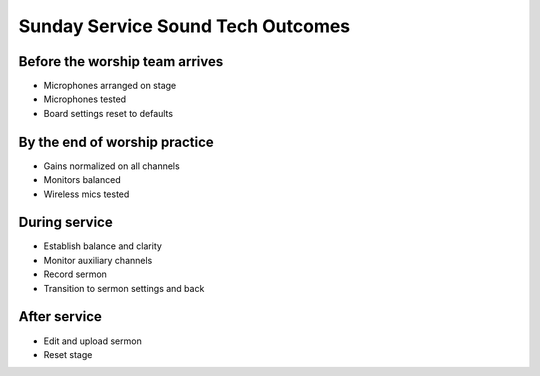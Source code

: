 Sunday Service Sound Tech Outcomes
===================================

Before the worship team arrives
--------------------------------

* Microphones arranged on stage
* Microphones tested
* Board settings reset to defaults

By the end of worship practice
--------------------------------

* Gains normalized on all channels
* Monitors balanced
* Wireless mics tested

During service
----------------
* Establish balance and clarity
* Monitor auxiliary channels
* Record sermon
* Transition to sermon settings and back

After service
-----------------
* Edit and upload sermon
* Reset stage
